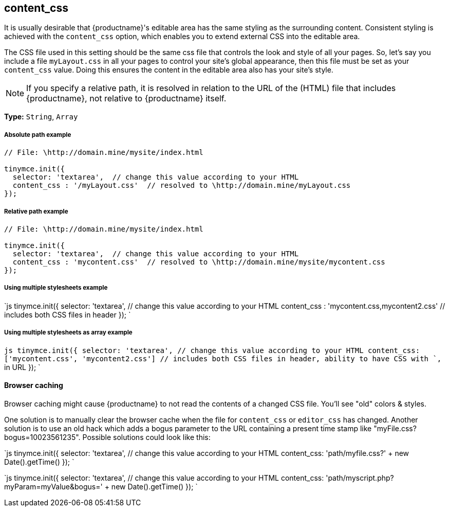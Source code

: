 [#content_css]
== content_css

It is usually desirable that {productname}'s editable area has the same styling as the surrounding content. Consistent styling is achieved with the `content_css` option, which enables you to extend external CSS into the editable area.

The CSS file used in this setting should be the same css file that controls the look and style of all your pages. So, let's say you include a file `myLayout.css` in all your pages to control your site's global appearance, then this file must be set as your `content_css` value. Doing this ensures the content in the editable area also has your site's style.

NOTE: If you specify a relative path, it is resolved in relation to the URL of the (HTML) file that includes {productname}, not relative to {productname} itself.

*Type:* `String`, `Array`

[discrete#absolute-path-example]
===== Absolute path example

```js
// File: \http://domain.mine/mysite/index.html

tinymce.init({
  selector: 'textarea',  // change this value according to your HTML
  content_css : '/myLayout.css'  // resolved to \http://domain.mine/myLayout.css
});
```

[discrete#relative-path-example]
===== Relative path example

```js
// File: \http://domain.mine/mysite/index.html

tinymce.init({
  selector: 'textarea',  // change this value according to your HTML
  content_css : 'mycontent.css'  // resolved to \http://domain.mine/mysite/mycontent.css
});
```

[discrete#using-multiple-stylesheets-example]
===== Using multiple stylesheets example

`js
tinymce.init({
  selector: 'textarea',  // change this value according to your HTML
  content_css : 'mycontent.css,mycontent2.css'  // includes both CSS files in header
});
`

[discrete#using-multiple-stylesheets-as-array-example]
===== Using multiple stylesheets as array example

`js
tinymce.init({
  selector: 'textarea',  // change this value according to your HTML
  content_css: ['mycontent.css', 'mycontent2.css']  // includes both CSS files in header, ability to have CSS with `,` in URL
});
`

[discrete#browser-caching]
==== Browser caching

Browser caching might cause {productname} to not read the contents of a changed CSS file. You'll see "old" colors & styles.

One solution is to manually clear the browser cache when the file for `content_css` or `editor_css` has changed. Another solution is to use an old hack which adds a bogus parameter to the URL containing a present time stamp like "myFile.css?bogus=10023561235". Possible solutions could look like this:

`js
tinymce.init({
  selector: 'textarea',  // change this value according to your HTML
  content_css: 'path/myfile.css?' + new Date().getTime()
});
`

`js
tinymce.init({
  selector: 'textarea',  // change this value according to your HTML
  content_css: 'path/myscript.php?myParam=myValue&bogus=' + new Date().getTime()
});
`
